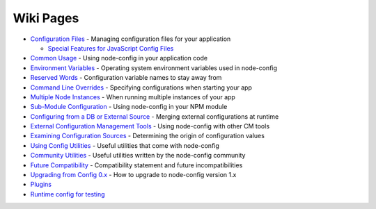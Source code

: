 Wiki Pages
==================

-  `Configuration
   Files <https://github.com/lorenwest/node-config/wiki/Configuration-Files>`_
   - Managing configuration files for your application

   -  `Special Features for JavaScript Config
      Files <https://github.com/lorenwest/node-config/wiki/Special-features-for-JavaScript-configuration-files>`_

-  `Common
   Usage <https://github.com/lorenwest/node-config/wiki/Common-Usage>`_
   - Using node-config in your application code

-  `Environment
   Variables <https://github.com/lorenwest/node-config/wiki/Environment-Variables>`_
   - Operating system environment variables used in node-config

-  `Reserved
   Words <https://github.com/lorenwest/node-config/wiki/Reserved-Words>`_
   - Configuration variable names to stay away from

-  `Command Line
   Overrides <https://github.com/lorenwest/node-config/wiki/Command-Line-Overrides>`_
   - Specifying configurations when starting your app

-  `Multiple Node
   Instances <https://github.com/lorenwest/node-config/wiki/Multiple-Node-Instances>`_
   - When running multiple instances of your app

-  `Sub-Module
   Configuration <https://github.com/lorenwest/node-config/wiki/Sub-Module-Configuration>`_
   - Using node-config in your NPM module

-  `Configuring from a DB or External
   Source <https://github.com/lorenwest/node-config/wiki/Configuring-from-an-External-Source>`_
   - Merging external configurations at runtime

-  `External Configuration Management
   Tools <https://github.com/lorenwest/node-config/wiki/External-Configuration-Management-Tools>`_
   - Using node-config with other CM tools

-  `Examining Configuration
   Sources <https://github.com/lorenwest/node-config/wiki/Examining-Configuration-Sources>`_
   - Determining the origin of configuration values

-  `Using Config
   Utilities <https://github.com/lorenwest/node-config/wiki/Using-Config-Utilities>`_
   - Useful utilities that come with node-config

-  `Community
   Utilities <https://github.com/lorenwest/node-config/wiki/Community-Utilities>`_
   - Useful utilities written by the node-config community

-  `Future
   Compatibility <https://github.com/lorenwest/node-config/wiki/Future-Compatibility>`_
   - Compatibility statement and future incompatibilities

-  `Upgrading from Config
   0.x <https://github.com/lorenwest/node-config/wiki/Upgrading-From-Config-0.x>`_
   - How to upgrade to node-config version 1.x

-  `Plugins <https://github.com/lorenwest/node-config/wiki/Plugins>`_

-  `Runtime config for
   testing <https://github.com/lorenwest/node-config/wiki/Altering-configuration-values-for-testing-at-runtime>`_
